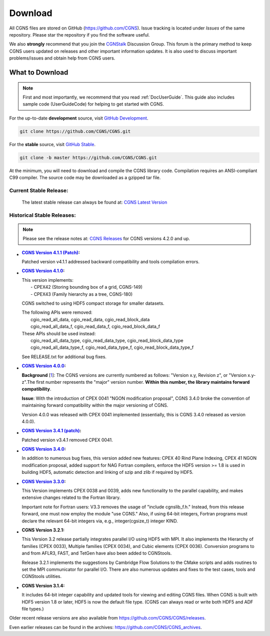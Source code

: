 .. CGNS Documentation files
   See LICENSING/COPYRIGHT at root dir of this documentation sources

.. _SupportDownload:

Download
========

All CGNS files are stored on GitHub (https://github.com/CGNS). Issue tracking is located under
*Issues* of the same repository. Please star the repository if you find the software useful.

We also **strongly** recommend that you join the `CGNStalk <https://github.com/CGNS/CGNS/discussions/categories/cgnstalk>`_
Discussion Group. This forum is the primary
method to keep CGNS users updated on releases and other important information updates.
It is also used to discuss important problems/issues and obtain help from CGNS users.

What to Download
----------------
.. note::

   First and most importantly, we recommend that you read :ref:`DocUserGuide`. This guide also includes
   sample code (UserGuideCode) for helping to get started with CGNS.

For the up-to-date **development** source, visit `GitHub Development <https://github.com/CGNS/CGNS/tree/develop>`_.

.. code-block:: shell

  git clone https://github.com/CGNS/CGNS.git

For the **stable** source, visit `GitHub Stable <https://github.com/CGNS/CGNS/tree/master>`_.

.. code-block:: shell

  git clone -b master https://github.com/CGNS/CGNS.git

At the minimum, you will need to download and compile the CGNS library code. Compilation requires
an ANSI-compliant C99 compiler. The source code may be downloaded as a gzipped tar file.

Current Stable Release:
^^^^^^^^^^^^^^^^^^^^^^^

  The latest stable release can always be found at: `CGNS Latest Version <https://github.com/CGNS/CGNS/releases/latest>`_


Historical Stable Releases:
^^^^^^^^^^^^^^^^^^^^^^^^^^^
.. note::

   Please see the release notes at: `CGNS Releases <https://github.com/CGNS/CGNS/releases>`_ 
   for CGNS versions 4.2.0 and up.


* :`CGNS Version 4.1.1 (Patch) <https://github.com/CGNS/CGNS/releases/tag/v4.1.1>`_:

  Patched version v4.1.1 addressed backward compatibility and tools compilation errors.

* :`CGNS Version 4.1.0 <https://github.com/CGNS/CGNS/releases/tag/v4.1.0>`_:

  | This version implements:
  |   - CPEX42 (Storing bounding box of a grid, CGNS-149)
  |   - CPEX43 (Family hierarchy as a tree, CGNS-180)

  CGNS switched to using HDF5 compact storage for smaller datasets.

  | The following APIs were removed:
  |   cgio_read_all_data, cgio_read_data, cgio_read_block_data
  |   cgio_read_all_data_f, cgio_read_data_f, cgio_read_block_data_f

  | These APIs should be used instead:
  |   cgio_read_all_data_type, cgio_read_data_type, cgio_read_block_data_type
  |   cgio_read_all_data_type_f, cgio_read_data_type_f, cgio_read_block_data_type_f

  See RELEASE.txt for additional bug fixes.

* :`CGNS Version 4.0.0 <https://github.com/CGNS/CGNS/releases/tag/v4.0.0>`_:

  **Background** [`1 <https://cgnsorg.atlassian.net/wiki/spaces/CGNS/pages/220463122/Resolve+issue+with+release+s+3.4.0+version+compatibility+the+4.0.0+release+and+forward+compatibility.>`_]: The CGNS versions are currently numbered as follows: "Version x.y, Revision z", or "Version x.y-z".The first number represents the "major" version number. **Within this number, the library maintains forward compatibility**.

  **Issue**: With the introduction of CPEX 0041 "NGON modification proposal", CGNS 3.4.0 broke the convention of maintaining forward compatibility within the major versioning of CGNS.

  Version 4.0.0 was released with CPEX 0041 implemented (essentially, this is CGNS 3.4.0 released as version 4.0.0).

* :`CGNS Version 3.4.1 (patch) <https://github.com/CGNS/CGNS/releases/tag/v3.4.2>`_:

  Patched version v3.4.1 removed CPEX 0041.

* :`CGNS Version 3.4.0 <https://github.com/CGNS/CGNS/releases/tag/v3.4.0>`_:

  In addition to numerous bug fixes, this version added new features: CPEX 40 Rind Plane Indexing, CPEX 41 NGON modification proposal, added support for NAG Fortran compilers, enforce the HDF5 version >= 1.8 is used in building HDF5, automatic detection and linking of szip and zlib if required by HDF5.

* :`CGNS Version 3.3.0 <https://github.com/CGNS/CGNS/releases/tag/v3.3.0>`_:

  This Version implements CPEX 0038 and 0039, adds new functionality to the parallel capability, and makes extensive changes related to the Fortran library.

  Important note for Fortran users: V3.3 removes the usage of "include cgnslib_f.h." Instead, from this release forward, one must now employ the module "use CGNS." Also, if using 64-bit integers, Fortran programs must declare the relevant 64-bit integers via, e.g., integer(cgsize_t) integer KIND.

* :CGNS Version 3.2.1:

  This Version 3.2 release partially integrates parallel I/O using HDF5 with MPI. It also implements the Hierarchy of families (CPEX 0033), Multiple families (CPEX 0034), and Cubic elements (CPEX 0036). Conversion programs to and from AFLR3, FAST, and TetGen have also been added to CGNStools.

  Release 3.2.1 implements the suggestions by Cambridge Flow Solutions to the CMake scripts and adds routines to set the MPI communicator for parallel I/O. There are also numerous updates and fixes to the test cases, tools and CGNStools utilities.

  .. note:

    CGNStools is no longer built automatically, you need to set the configure flag, --enable-cgnstools if using configure.

* :CGNS Version 3.1.4:

  It includes 64-bit integer capability and updated tools for viewing and editing CGNS files. When CGNS is built with HDF5 version 1.8 or later, HDF5 is now the default file type. (CGNS can always read or write both HDF5 and ADF file types.)

Older recent release versions are also available from https://github.com/CGNS/CGNS/releases.

Even earlier releases can be found in the archives: https://github.com/CGNS/CGNS_archives.


.. last line
